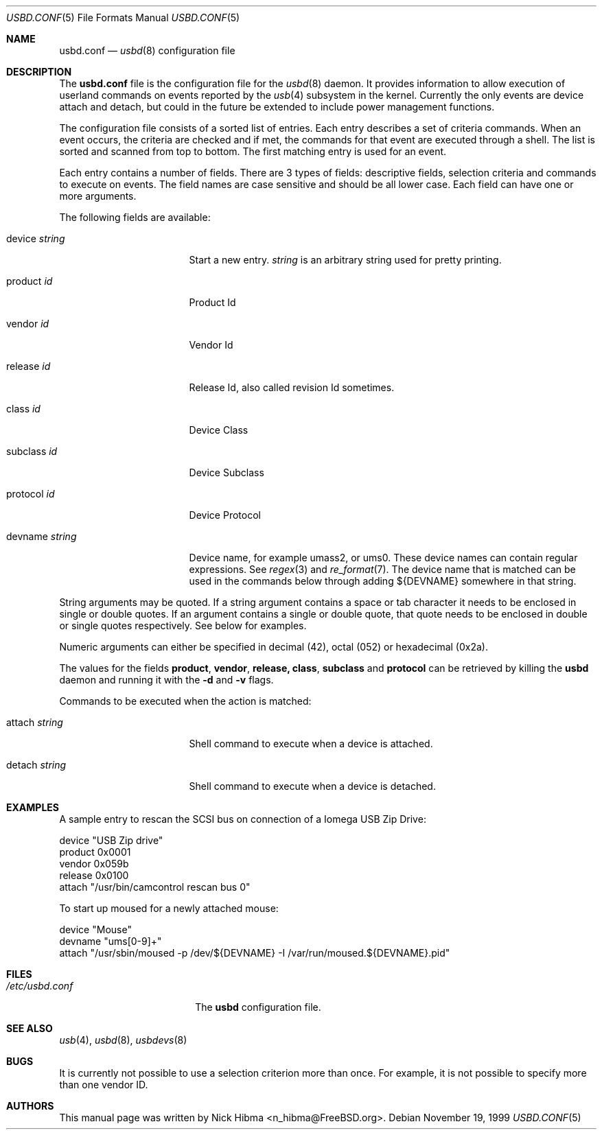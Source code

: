 .\"
.\" Copyright (c) 1999 Nick Hibma.  All rights reserved.
.\"
.\" Redistribution and use in source and binary forms, with or without
.\" modification, are permitted provided that the following conditions
.\" are met:
.\" 1. Redistributions of source code must retain the above copyright
.\"    notice, this list of conditions and the following disclaimer.
.\" 2. Redistributions in binary form must reproduce the above copyright
.\"    notice, this list of conditions and the following disclaimer in the
.\"    documentation and/or other materials provided with the distribution.
.\" 3. The name of the author may not be used to endorse or promote products
.\"    derived from this software without specific prior written permission.
.\"
.\" THIS SOFTWARE IS PROVIDED BY THE AUTHOR ``AS IS'' AND ANY EXPRESS OR
.\" IMPLIED WARRANTIES, INCLUDING, BUT NOT LIMITED TO, THE IMPLIED WARRANTIES
.\" OF MERCHANTABILITY AND FITNESS FOR A PARTICULAR PURPOSE ARE DISCLAIMED.
.\" IN NO EVENT SHALL THE AUTHOR BE LIABLE FOR ANY DIRECT, INDIRECT,
.\" INCIDENTAL, SPECIAL, EXEMPLARY, OR CONSEQUENTIAL DAMAGES (INCLUDING, BUT
.\" NOT LIMITED TO, PROCUREMENT OF SUBSTITUTE GOODS OR SERVICES; LOSS OF USE,
.\" DATA, OR PROFITS; OR BUSINESS INTERRUPTION) HOWEVER CAUSED AND ON ANY
.\" THEORY OF LIABILITY, WHETHER IN CONTRACT, STRICT LIABILITY, OR TORT
.\" (INCLUDING NEGLIGENCE OR OTHERWISE) ARISING IN ANY WAY OUT OF THE USE OF
.\" THIS SOFTWARE, EVEN IF ADVISED OF THE POSSIBILITY OF SUCH DAMAGE.
.\"
.\" $FreeBSD: src/usr.sbin/usbd/usbd.conf.5,v 1.13 2003/01/30 22:38:54 trhodes Exp $
.\" $DragonFly: src/usr.sbin/usbd/usbd.conf.5,v 1.3 2003/12/30 01:01:48 dillon Exp $
.\"
.\" Many parts of this manual have been snarfed from the pccard.conf (5) man
.\" page, copyright by Andrew McRae.
.\"
.Dd November 19, 1999
.Dt USBD.CONF 5
.Os
.Sh NAME
.Nm usbd.conf
.Nd
.Xr usbd 8
configuration file
.Sh DESCRIPTION
The
.Nm
file is the configuration file for the
.Xr usbd 8
daemon.
It provides information to allow execution of userland commands
on events reported by the
.Xr usb 4
subsystem in the kernel.
Currently the only events are device attach and
detach, but could in the future be extended to include power management
functions.
.Pp
The configuration file consists of a sorted list of entries.
Each entry
describes a set of criteria commands.
When an event occurs, the criteria
are checked and if met, the commands for that event are executed through
a shell.
The list is sorted and scanned from top to bottom.
The first
matching entry is used for an event.
.Pp
Each entry contains a number of fields.
There are 3 types of fields:
descriptive fields, selection criteria and commands to execute on
events.
The field names are case sensitive and should be all lower case.
Each field can have one or more arguments.
.Pp
The following fields are available:
.Bl -tag -width devicename\ <Id>
.It device Ar string
Start a new entry.
.Ar string
is an arbitrary string used for pretty printing.
.It product Ar id
Product Id
.It vendor Ar id
Vendor Id
.It release Ar id
Release Id, also called revision Id sometimes.
.It class Ar id
Device Class
.It subclass Ar id
Device Subclass
.It protocol Ar id
Device Protocol
.It devname Ar string
Device name, for example umass2, or ums0.
These device names can contain regular expressions.
See
.Xr regex 3
and
.Xr re_format 7 .
The device name that is matched can be used in the commands below
through adding ${DEVNAME} somewhere in that string.
.El
.Pp
String arguments may be quoted.
If a string argument contains a space or
tab character it needs to be enclosed in single or double quotes.
If an
argument contains a single or double quote, that quote needs to be
enclosed in double or single quotes respectively.
See below for
examples.
.Pp
Numeric arguments can either be specified in decimal (42), octal (052) or
hexadecimal (0x2a).
.Pp
The values for the fields
.Li product , vendor , release, class , subclass
and
.Li protocol
can be retrieved by killing the
.Nm usbd
daemon and running it with the
.Fl d
and
.Fl v
flags.
.Pp
Commands to be executed when the action is matched:
.Bl -tag -width devicename\ <Id>
.It attach Ar string
Shell command to execute when a device is attached.
.It detach Ar string
Shell command to execute when a device is detached.
.El
.Sh EXAMPLES
A sample entry to rescan the SCSI bus on connection of a
.Tn "Iomega USB Zip Drive" :
.Bd -literal
   device "USB Zip drive"
      product 0x0001
      vendor  0x059b
      release 0x0100
      attach "/usr/bin/camcontrol rescan bus 0"
.Ed
.Pp
To start up moused for a newly attached mouse:
.Bd -literal
   device "Mouse"
      devname "ums[0-9]+"
      attach "/usr/sbin/moused -p /dev/${DEVNAME} -I /var/run/moused.${DEVNAME}.pid"
.Ed
.Sh FILES
.Bl -tag -width /etc/pccard.conf -compact
.It Pa /etc/usbd.conf
The
.Nm usbd
configuration file.
.El
.Sh SEE ALSO
.Xr usb 4 ,
.Xr usbd 8 ,
.Xr usbdevs 8
.Sh BUGS
It is currently not possible to use a selection criterion more than once.
For example, it is not possible to specify more than one vendor ID.
.Sh AUTHORS
This manual page was written by
.An Nick Hibma Aq n_hibma@FreeBSD.org .
